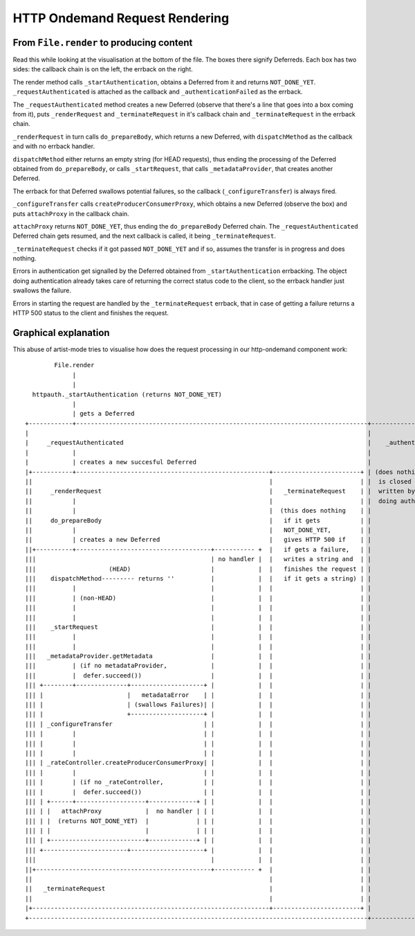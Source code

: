 HTTP Ondemand Request Rendering
===============================


From ``File.render`` to producing content
-----------------------------------------

Read this while looking at the visualisation at the bottom of the file. The
boxes there signify Deferreds. Each box has two sides: the callback chain is on
the left, the errback on the right.

The render method calls ``_startAuthentication``, obtains a Deferred
from it and returns ``NOT_DONE_YET``. ``_requestAuthenticated`` is
attached as the callback and ``_authenticationFailed`` as the errback.

The ``_requestAuthenticated`` method creates a new Deferred (observe
that there's a line that goes into a box coming from it), puts
``_renderRequest`` and ``_terminateRequest`` in it's callback chain
and ``_terminateRequest`` in the errback chain.

``_renderRequest`` in turn calls ``do_prepareBody``, which returns a
new Deferred, with ``dispatchMethod`` as the callback and with no
errback handler.

``dispatchMethod`` either returns an empty string (for HEAD requests),
thus ending the processing of the Deferred obtained from
``do_prepareBody``, or calls ``_startRequest``, that calls
``_metadataProvider``, that creates another Deferred.

The errback for that Deferred swallows potential failures, so the
callback (``_configureTransfer``) is always fired.

``_configureTransfer`` calls ``createProducerConsumerProxy``, which
obtains a new Deferred (observe the box) and puts ``attachProxy`` in
the callback chain.

``attachProxy`` returns ``NOT_DONE_YET``, thus ending the ``do_prepareBody``
Deferred chain. The ``_requestAuthenticated`` Deferred chain gets resumed, and
the next callback is called, it being ``_terminateRequest``.

``_terminateRequest`` checks if it got passed ``NOT_DONE_YET`` and if so,
assumes the transfer is in progress and does nothing.

Errors in authentication get signalled by the Deferred obtained from
``_startAuthentication`` errbacking. The object doing authentication
already takes care of returning the correct status code to the client,
so the errback handler just swallows the failure.

Errors in starting the request are handled by the
``_terminateRequest`` errback, that in case of getting a failure
returns a HTTP 500 status to the client and finishes the request.


Graphical explanation
---------------------

This abuse of artist-mode tries to visualise how does the request
processing in our http-ondemand component work::

          File.render
               |
               |
    httpauth._startAuthentication (returns NOT_DONE_YET)
               |
               | gets a Deferred
  +------------+--------------------------------------------------------------------------------+------------------------------+
  |                                                                                             |                              |
  |     _requestAuthenticated                                                                   |    _authenticationFailed     |
  |            |                                                                                |                              |
  |            | creates a new succesful Deferred                                               |                              |
  |+-----------+-----------------------------------------------------+------------------------+ | (does nothing, the request   |
  ||                                                                 |                        | |  is closed and the 404 is    |
  ||     _renderRequest                                              |   _terminateRequest    | |  written by the object       |
  ||           |                                                     |                        | |  doing authentication)       |
  ||           |                                                     |  (this does nothing    | |                              |
  ||     do_prepareBody                                              |   if it gets           | |                              |
  ||           |                                                     |   NOT_DONE_YET,        | |                              |
  ||           | creates a new Deferred                              |   gives HTTP 500 if    | |                              |
  ||+----------+-------------------------------------+----------- +  |   if gets a failure,   | |                              |
  |||                                                | no handler |  |   writes a string and  | |                              |
  |||                    (HEAD)                      |            |  |   finishes the request | |                              |
  |||    dispatchMethod--------- returns ''          |            |  |   if it gets a string) | |                              |
  |||          |                                     |            |  |                        | |                              |
  |||          | (non-HEAD)                          |            |  |                        | |                              |
  |||          |                                     |            |  |                        | |                              |
  |||          |                                     |            |  |                        | |                              |
  |||    _startRequest                               |            |  |                        | |                              |
  |||          |                                     |            |  |                        | |                              |
  |||          |                                     |            |  |                        | |                              |
  |||   _metadataProvider.getMetadata                |            |  |                        | |                              |
  |||          | (if no metadataProvider,            |            |  |                        | |                              |
  |||          |  defer.succeed())                   |            |  |                        | |                              |
  ||| +--------+--------------+--------------------+ |            |  |                        | |                              |
  ||| |                       |   metadataError    | |            |  |                        | |                              |
  ||| |                       | (swallows Failures)| |            |  |                        | |                              |
  ||| |                       +--------------------+ |            |  |                        | |                              |
  ||| | _configureTransfer                         | |            |  |                        | |                              |
  ||| |        |                                   | |            |  |                        | |                              |
  ||| |        |                                   | |            |  |                        | |                              |
  ||| |        |                                   | |            |  |                        | |                              |
  ||| | _rateController.createProducerConsumerProxy| |            |  |                        | |                              |
  ||| |        |                                   | |            |  |                        | |                              |
  ||| |        | (if no _rateController,           | |            |  |                        | |                              |
  ||| |        |  defer.succeed())                 | |            |  |                        | |                              |
  ||| | +------+-------------------+-------------+ | |            |  |                        | |                              |
  ||| | |   attachProxy            |  no handler | | |            |  |                        | |                              |
  ||| | |  (returns NOT_DONE_YET)  |             | | |            |  |                        | |                              |
  ||| | |                          |             | | |            |  |                        | |                              |
  ||| | +--------------------------+-------------+ | |            |  |                        | |                              |
  ||| +-----------------------+--------------------+ |            |  |                        | |                              |
  |||                                                |            |  |                        | |                              |
  ||+------------------------------------------------+----------- +  |                        | |                              |
  ||                                                                 |                        | |                              |
  ||   _terminateRequest                                             |                        | |                              |
  ||                                                                 |                        | |                              |
  |+-----------------------------------------------------------------+------------------------+ |                              |
  +---------------------------------------------------------------------------------------------+------------------------------+
